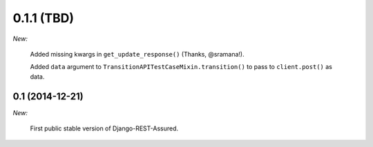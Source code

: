 0.1.1 (TBD)
___________

*New:*

    Added missing kwargs in ``get_update_response()`` (Thanks, @sramana!).

    Added ``data`` argument to ``TransitionAPITestCaseMixin.transition()`` to pass to ``client.post()`` as data.

0.1 (2014-12-21)
----------------

*New:*

    First public stable version of Django-REST-Assured.
